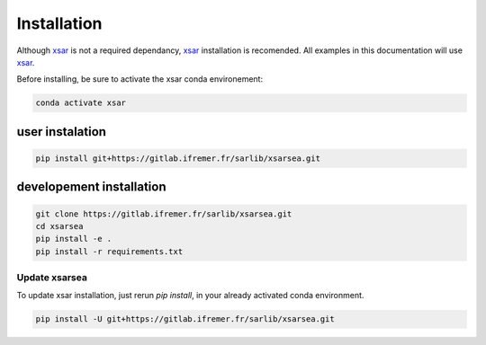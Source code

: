 .. _installing:

#############
Installation
#############

Although `xsar`_ is not a required dependancy, `xsar`_ installation is recomended.
All examples in this documentation will use `xsar`_.

Before installing, be sure to activate the xsar conda environement:

.. code-block:: shell

    conda activate xsar

user instalation
................

.. code-block:: shell

    pip install git+https://gitlab.ifremer.fr/sarlib/xsarsea.git

developement installation
.........................

.. code-block:: shell

    git clone https://gitlab.ifremer.fr/sarlib/xsarsea.git
    cd xsarsea
    pip install -e .
    pip install -r requirements.txt

Update xsarsea
##############

To update xsar installation, just rerun `pip install`, in your already activated conda environment.

.. code-block:: shell

    pip install -U git+https://gitlab.ifremer.fr/sarlib/xsarsea.git


.. _xsar: https://cyclobs.ifremer.fr/static/sarwing_datarmor/xsar